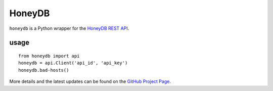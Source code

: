 ==================
HoneyDB
==================

``honeydb`` is a Python wrapper for the `HoneyDB REST API`_.

-----
usage
-----
::

    from honeydb import api
    honeydb = api.Client('api_id', 'api_key')
    honeydb.bad-hosts()

More details and the latest updates can be found on the `GitHub Project Page`_.

.. _HoneyDB REST API: https://riskdiscovery.com/honeydb/#threats
.. _GitHub Project Page: https://github.com/foospidy/honeydb-python

